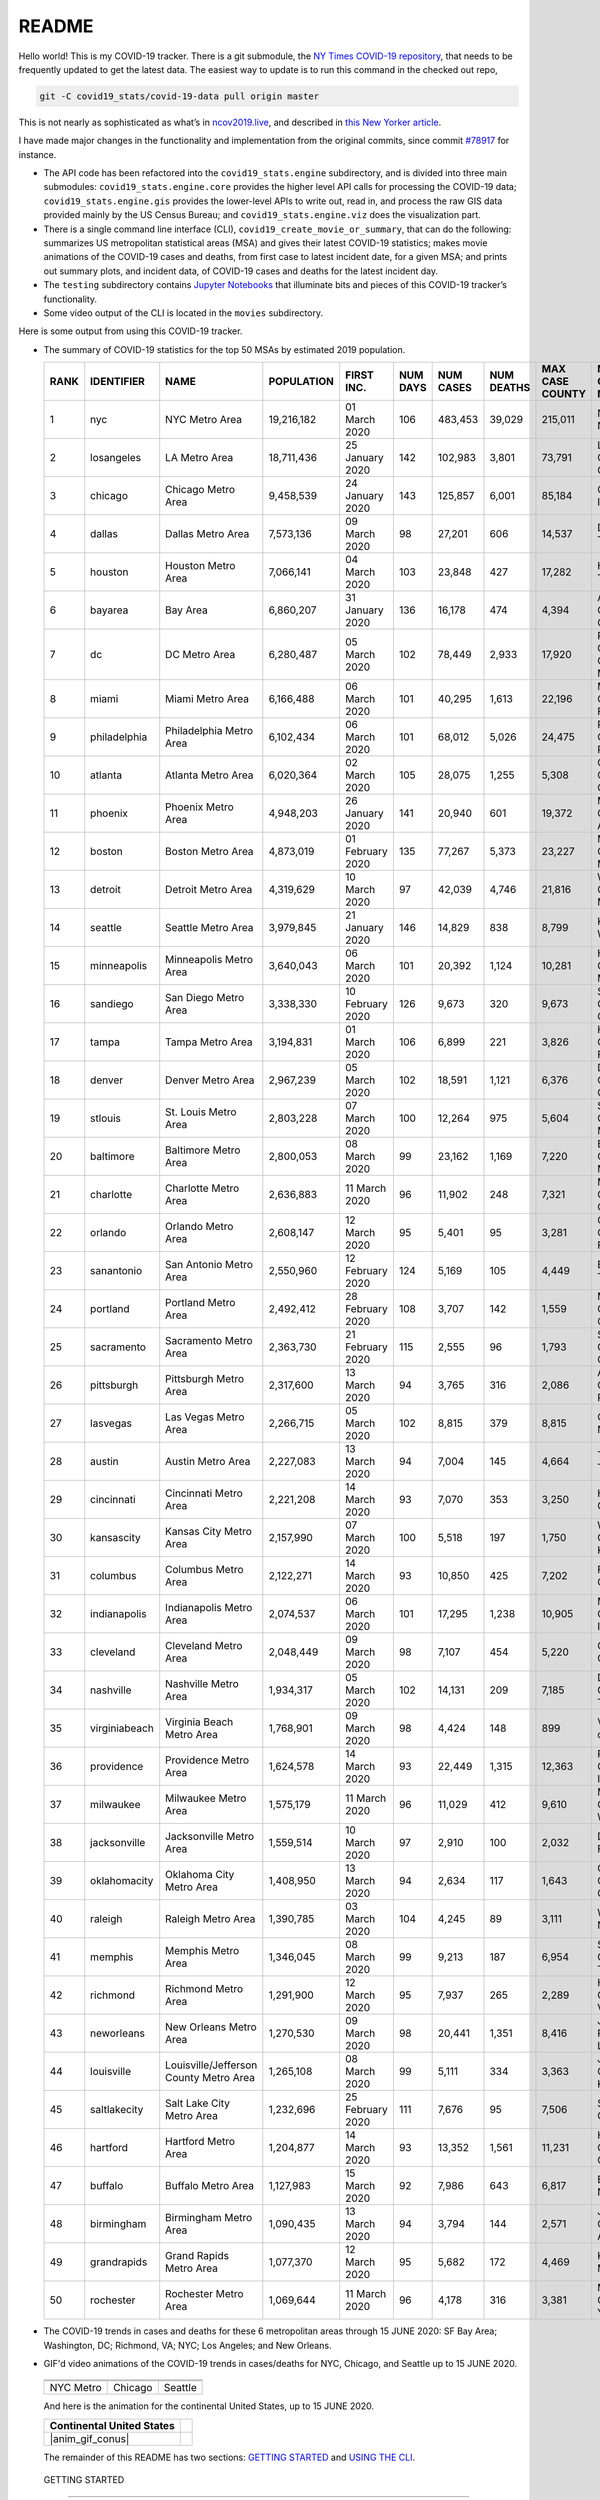 README
======

Hello world! This is my COVID-19 tracker. There is a git submodule, the `NY Times COVID-19 repository`_, that needs to be frequently updated to get the latest data. The easiest way to update is to run this command in the checked out repo,

.. code-block:: console

   git -C covid19_stats/covid-19-data pull origin master

This is not nearly as sophisticated as what’s in `ncov2019.live`_, and described in `this New Yorker article`_.

I have made major changes in the functionality and implementation from the original commits, since commit `#78917`_ for instance.

* The API code has been refactored into the ``covid19_stats.engine`` subdirectory, and is divided into three main submodules: ``covid19_stats.engine.core`` provides the higher level API calls for processing the COVID-19 data; ``covid19_stats.engine.gis`` provides the lower-level APIs to write out, read in, and process the raw GIS data provided mainly by the US Census Bureau; and ``covid19_stats.engine.viz`` does the visualization part.

* There is a single command line interface (CLI), ``covid19_create_movie_or_summary``, that can do the following: summarizes US metropolitan statistical areas (MSA) and gives their latest COVID-19 statistics; makes movie animations of the COVID-19 cases and deaths, from first case to latest incident date, for a given MSA; and prints out summary plots, and incident data, of COVID-19 cases and deaths for the latest incident day.

* The ``testing`` subdirectory contains `Jupyter Notebooks`_ that illuminate bits and pieces of this COVID-19 tracker’s functionality.

* Some video output of the CLI is located in the ``movies`` subdirectory.

Here is some output from using this COVID-19 tracker.

* The summary of COVID-19 statistics for the top 50 MSAs by estimated 2019 population.

  ======  ================  ======================================  ============  ================  ==========  ===========  ============  =================  ====================================
    RANK  IDENTIFIER        NAME                                    POPULATION    FIRST INC.          NUM DAYS  NUM CASES    NUM DEATHS    MAX CASE COUNTY    MAX CASE COUNTY NAME
  ======  ================  ======================================  ============  ================  ==========  ===========  ============  =================  ====================================
       1  nyc               NYC Metro Area                          19,216,182    01 March 2020            106  483,453      39,029        215,011            New York City, New York
       2  losangeles        LA Metro Area                           18,711,436    25 January 2020          142  102,983      3,801         73,791             Los Angeles County, California
       3  chicago           Chicago Metro Area                      9,458,539     24 January 2020          143  125,857      6,001         85,184             Cook County, Illinois
       4  dallas            Dallas Metro Area                       7,573,136     09 March 2020             98  27,201       606           14,537             Dallas County, Texas
       5  houston           Houston Metro Area                      7,066,141     04 March 2020            103  23,848       427           17,282             Harris County, Texas
       6  bayarea           Bay Area                                6,860,207     31 January 2020          136  16,178       474           4,394              Alameda County, California
       7  dc                DC Metro Area                           6,280,487     05 March 2020            102  78,449       2,933         17,920             Prince George's County, Maryland
       8  miami             Miami Metro Area                        6,166,488     06 March 2020            101  40,295       1,613         22,196             Miami-Dade County, Florida
       9  philadelphia      Philadelphia Metro Area                 6,102,434     06 March 2020            101  68,012       5,026         24,475             Philadelphia County, Pennsylvania
      10  atlanta           Atlanta Metro Area                      6,020,364     02 March 2020            105  28,075       1,255         5,308              Gwinnett County, Georgia
      11  phoenix           Phoenix Metro Area                      4,948,203     26 January 2020          141  20,940       601           19,372             Maricopa County, Arizona
      12  boston            Boston Metro Area                       4,873,019     01 February 2020         135  77,267       5,373         23,227             Middlesex County, Massachusetts
      13  detroit           Detroit Metro Area                      4,319,629     10 March 2020             97  42,039       4,746         21,816             Wayne County, Michigan
      14  seattle           Seattle Metro Area                      3,979,845     21 January 2020          146  14,829       838           8,799              King County, Washington
      15  minneapolis       Minneapolis Metro Area                  3,640,043     06 March 2020            101  20,392       1,124         10,281             Hennepin County, Minnesota
      16  sandiego          San Diego Metro Area                    3,338,330     10 February 2020         126  9,673        320           9,673              San Diego County, California
      17  tampa             Tampa Metro Area                        3,194,831     01 March 2020            106  6,899        221           3,826              Hillsborough County, Florida
      18  denver            Denver Metro Area                       2,967,239     05 March 2020            102  18,591       1,121         6,376              Denver County, Colorado
      19  stlouis           St. Louis Metro Area                    2,803,228     07 March 2020            100  12,264       975           5,604              St. Louis County, Missouri
      20  baltimore         Baltimore Metro Area                    2,800,053     08 March 2020             99  23,162       1,169         7,220              Baltimore County, Maryland
      21  charlotte         Charlotte Metro Area                    2,636,883     11 March 2020             96  11,902       248           7,321              Mecklenburg County, North Carolina
      22  orlando           Orlando Metro Area                      2,608,147     12 March 2020             95  5,401        95            3,281              Orange County, Florida
      23  sanantonio        San Antonio Metro Area                  2,550,960     12 February 2020         124  5,169        105           4,449              Bexar County, Texas
      24  portland          Portland Metro Area                     2,492,412     28 February 2020         108  3,707        142           1,559              Multnomah County, Oregon
      25  sacramento        Sacramento Metro Area                   2,363,730     21 February 2020         115  2,555        96            1,793              Sacramento County, California
      26  pittsburgh        Pittsburgh Metro Area                   2,317,600     13 March 2020             94  3,765        316           2,086              Allegheny County, Pennsylvania
      27  lasvegas          Las Vegas Metro Area                    2,266,715     05 March 2020            102  8,815        379           8,815              Clark County, Nevada
      28  austin            Austin Metro Area                       2,227,083     13 March 2020             94  7,004        145           4,664              Travis County, Texas
      29  cincinnati        Cincinnati Metro Area                   2,221,208     14 March 2020             93  7,070        353           3,250              Hamilton County, Ohio
      30  kansascity        Kansas City Metro Area                  2,157,990     07 March 2020            100  5,518        197           1,750              Wyandotte County, Kansas
      31  columbus          Columbus Metro Area                     2,122,271     14 March 2020             93  10,850       425           7,202              Franklin County, Ohio
      32  indianapolis      Indianapolis Metro Area                 2,074,537     06 March 2020            101  17,295       1,238         10,905             Marion County, Indiana
      33  cleveland         Cleveland Metro Area                    2,048,449     09 March 2020             98  7,107        454           5,220              Cuyahoga County, Ohio
      34  nashville         Nashville Metro Area                    1,934,317     05 March 2020            102  14,131       209           7,185              Davidson County, Tennessee
      35  virginiabeach     Virginia Beach Metro Area               1,768,901     09 March 2020             98  4,424        148           899                Virginia Beach city, Virginia
      36  providence        Providence Metro Area                   1,624,578     14 March 2020             93  22,449       1,315         12,363             Providence County, Rhode Island
      37  milwaukee         Milwaukee Metro Area                    1,575,179     11 March 2020             96  11,029       412           9,610              Milwaukee County, Wisconsin
      38  jacksonville      Jacksonville Metro Area                 1,559,514     10 March 2020             97  2,910        100           2,032              Duval County, Florida
      39  oklahomacity      Oklahoma City Metro Area                1,408,950     13 March 2020             94  2,634        117           1,643              Oklahoma County, Oklahoma
      40  raleigh           Raleigh Metro Area                      1,390,785     03 March 2020            104  4,245        89            3,111              Wake County, North Carolina
      41  memphis           Memphis Metro Area                      1,346,045     08 March 2020             99  9,213        187           6,954              Shelby County, Tennessee
      42  richmond          Richmond Metro Area                     1,291,900     12 March 2020             95  7,937        265           2,289              Henrico County, Virginia
      43  neworleans        New Orleans Metro Area                  1,270,530     09 March 2020             98  20,441       1,351         8,416              Jefferson Parish, Louisiana
      44  louisville        Louisville/Jefferson County Metro Area  1,265,108     08 March 2020             99  5,111        334           3,363              Jefferson County, Kentucky
      45  saltlakecity      Salt Lake City Metro Area               1,232,696     25 February 2020         111  7,676        95            7,506              Salt Lake County, Utah
      46  hartford          Hartford Metro Area                     1,204,877     14 March 2020             93  13,352       1,561         11,231             Hartford County, Connecticut
      47  buffalo           Buffalo Metro Area                      1,127,983     15 March 2020             92  7,986        643           6,817              Erie County, New York
      48  birmingham        Birmingham Metro Area                   1,090,435     13 March 2020             94  3,794        144           2,571              Jefferson County, Alabama
      49  grandrapids       Grand Rapids Metro Area                 1,077,370     12 March 2020             95  5,682        172           4,469              Kent County, Michigan
      50  rochester         Rochester Metro Area                    1,069,644     11 March 2020             96  4,178        316           3,381              Monroe County, New York
  ======  ================  ======================================  ============  ================  ==========  ===========  ============  =================  ====================================
  
* The COVID-19 trends in cases and deaths for these 6 metropolitan areas through 15 JUNE 2020: SF Bay Area; Washington, DC; Richmond, VA; NYC; Los Angeles; and New Orleans.

.. |cds_bayarea| image:: figures/covid19_bayarea_cds_15062020.png
   :width: 100%
   :align: middle

.. |cds_dc| image:: figures/covid19_dc_cds_15062020.png
   :width: 100%
   :align: middle

.. |cds_richmond| image:: figures/covid19_richmond_cds_15062020.png
   :width: 100%
   :align: middle

.. |cds_nyc| image:: figures/covid19_nyc_cds_15062020.png
   :width: 100%
   :align: middle

.. |cds_losangeles| image:: figures/covid19_losangeles_cds_15062020.png
   :width: 100%
   :align: middle

..
..     .. |cds_neworleans| image:: figures/covid19_neworleans_cds_15062020.png
..   :width: 100%
..   :align: middle
.. 
	   
.. GIF ANIMATIONS MSA
	   
.. |anim_gif_nyc| image:: figures/covid19_nyc_15062020.gif
   :width: 100%
   :align: middle

.. |anim_gif_chicago| image:: figures/covid19_chicago_15062020.gif
   :width: 100%
   :align: middle

.. |anim_gif_seattle| image:: figures/covid19_seattle_15062020.gif
   :width: 100%
   :align: middle

.. GIF ANIMATIONS CONUS

.. |anim_gif_conus| image:: figures/covid19_conus_15062020.gif
   :width: 100%
   :align: middle


  ==============  =================  =================
  ==============  =================  =================
  |cds_bayarea|   |cds_dc|           |cds_richmond|
  SF Bay Area     Washington, DC     Richmond, VA
  |cds_nyc|       |cds_losangeles|   |cds_losangeles|
  NYC Metro       Los Angeles        New Orleans
  ==============  =================  =================

* GIF'd video animations of the COVID-19 trends in cases/deaths for NYC, Chicago, and Seattle up to 15 JUNE 2020.	  

.. _gif_animations:
	   
  ============== ================== ==================
  ============== ================== ==================
  |anim_gif_nyc| |anim_gif_chicago| |anim_gif_seattle|               
  NYC Metro      Chicago            Seattle
  ============== ================== ==================

  And here is the animation for the continental United States, up to 15 JUNE 2020.

  ===========================  ==
  Continental United States
  ===========================  ==
  |anim_gif_conus|               
  ===========================  ==    

  The remainder of this README has two sections: `GETTING STARTED <getting_started_>`_ and `USING THE CLI <using_cli_>`_.

.. _getting_started:
   
 GETTING STARTED
-------------------

First clone this repo using the command,

.. code-block:: console

   git clone https://github.com/tanimislam/covid19_stats.git

You will get the main directory structure, but you will notice that the ``covid19_stats/covid-19-data`` submodule is empty. To populate it, run

.. code-block:: console

   git submodule update --init --recursive

The requirements are in the ``requirements.txt``. You should be able to install these Python packages into your *user* Python library (typically at ``~/.local/lib/python3.X/site-packages``) by running,

.. code-block:: console

   pip install -r requirements.txt
   pip install --user -e .

Of course, if you feel adventurous, you can install all-in-one-go by doing this,

.. code-block:: console

   pip install --user git+https://github.com/tanimislam/covid19_stats.git#egginfo=covid19_stats
   
However, `Basemap <https://matplotlib.org/basemap/>`__ can be a bugbear to install. Here is what worked for me when installing on the Linux machine.

1. First, although Basemap_ will install, your Python shell (and hence your CLI) won’t be able to find it. This is almost certainly a bug in Basemap. Running ``from mpl_toolkits.basemap import Basemap`` won’t work. First, look for where ``basemap`` is installed. In my case, it was located at ``~/.local/lib/python3.7/site-packages/basemap-1.2.1-py3.7-linux-x86_64.egg/``. The directory structure right below it looks like this,

   .. code-block:: console

      EGG-INFO
      _geoslib.cpython-37m-x86_64-linux-gnu.so
      _geoslib.py
      mpl_toolkits
      __pycache__

2. ``cd`` into ``mpl_toolkits``. You should see a ``basemap`` subdirectory when you look in it.

   .. code-block:: console

      basemap
      __init__.py
      __pycache__

3. You should also have an ``mpl_toolkits`` library module installed locally. In my case it was ``~/.local/lib/python3.7/site-packages/mpl_toolkits/``. Inside it looks like,

   .. code-block:: console

      axes_grid
      axes_grid1
      axisartist
      mplot3d
      tests

4. In the real ``mpl_toolkits`` directory, make a symbolic link to the ``basemap`` directory underneath, e.g., ``~/.local/lib/python3.7/site-packages/basemap-1.2.1-py3.7-linux-x86_64.egg/``. Thus in the correct ``mpl_toolkits`` subdirectory, run, e.g.,

   .. code-block:: console

      ln -sf ~/.local/lib/python3.7/site-packages/basemap-1.2.1-py3.7-linux-x86_64.egg/mpl_toolkits/basemap basemap

   If you have done everything correctly, its data structure will look like what is shown below, with a valid symbolic link to ``basemap``.

   .. code-block:: console

      axes_grid
      axes_grid1
      axisartist
      basemap -> ~/.local/lib/python3.7/site-packages/basemap-1.2.1-py3.7-linux-x86_64.egg/
      mplot3d
      tests

If you’re lucky, running ``from mpl_toolkits.basemap import Basemap`` will work without further issues.

 Updating the COVID-19 Database
~~~~~~~~~~~~~~~~~~~~~~~~~~~~~~~~~

Just run this from the main directory,

.. code-block:: console

   git -C covid19_stats/covid-19-data pull origin master

in order to get the latest COVID-19 data.

.. _using_cli:

 USING THE CLI
---------------

``covid19_create_movie_or_summary`` is the only top-level CLI currently in the repository. It has three modes of operation. Its help output, while running ``covid19_create_movie_or_summary -h``, produces the following,

.. code:: bash

   usage: covid19_create_movie_or_summary [-h] {M,m,s} ...

   positional arguments:
     {M,m,s}     Choose either showing list of metros, or make a movie of a metro
                 region
       M         If chosen, then list all the metropolitan areas through which we
                 can look.
       m         Make a movie of the COVID-19 cases and deaths trend for the
                 specific Metropolitan Statistical Area (MSA).
       s         Make a summary plot, and incident data file, of COVID-19 cases
                 and deaths trend, for the specific Metropolitan Statistical Area
                 (MSA).

   optional arguments:
     -h, --help  show this help message and exit

* ``covid19_create_movie_or_summary M`` (METRO flag) lists the COVID-19 stats for all, or user-selected, metropolitan statistical areas (MSAs) by population. For example, here are the statistics for the top 30 MSAs.

  .. code-block:: console

       covid19_create_movie_or_summary M

       HERE ARE THE 380 METRO AREAS, ORDERED BY POPULATION
       DATA AS OF 15 June 2020.
       RANK  IDENTIFIER        NAME                                    POPULATION    FIRST INC.          NUM DAYS  NUM CASES    NUM DEATHS    MAX CASE COUNTY    MAX CASE COUNTY NAME
     ------  ----------------  --------------------------------------  ------------  ----------------  ----------  -----------  ------------  -----------------  ------------------------------------
	  1  nyc               NYC Metro Area                          19,216,182    01 March 2020            106  483,453      39,029        215,011            New York City, New York
	  2  losangeles        LA Metro Area                           18,711,436    25 January 2020          142  102,983      3,801         73,791             Los Angeles County, California
	  3  chicago           Chicago Metro Area                      9,458,539     24 January 2020          143  125,857      6,001         85,184             Cook County, Illinois
	  4  dallas            Dallas Metro Area                       7,573,136     09 March 2020             98  27,201       606           14,537             Dallas County, Texas
	  5  houston           Houston Metro Area                      7,066,141     04 March 2020            103  23,848       427           17,282             Harris County, Texas
	  6  bayarea           Bay Area                                6,860,207     31 January 2020          136  16,178       474           4,394              Alameda County, California
	  7  dc                DC Metro Area                           6,280,487     05 March 2020            102  78,449       2,933         17,920             Prince George's County, Maryland
	  8  miami             Miami Metro Area                        6,166,488     06 March 2020            101  40,295       1,613         22,196             Miami-Dade County, Florida
	  9  philadelphia      Philadelphia Metro Area                 6,102,434     06 March 2020            101  68,012       5,026         24,475             Philadelphia County, Pennsylvania
	 10  atlanta           Atlanta Metro Area                      6,020,364     02 March 2020            105  28,075       1,255         5,308              Gwinnett County, Georgia
	 11  phoenix           Phoenix Metro Area                      4,948,203     26 January 2020          141  20,940       601           19,372             Maricopa County, Arizona
	 12  boston            Boston Metro Area                       4,873,019     01 February 2020         135  77,267       5,373         23,227             Middlesex County, Massachusetts
	 13  detroit           Detroit Metro Area                      4,319,629     10 March 2020             97  42,039       4,746         21,816             Wayne County, Michigan
	 14  seattle           Seattle Metro Area                      3,979,845     21 January 2020          146  14,829       838           8,799              King County, Washington
	 15  minneapolis       Minneapolis Metro Area                  3,640,043     06 March 2020            101  20,392       1,124         10,281             Hennepin County, Minnesota
	 16  sandiego          San Diego Metro Area                    3,338,330     10 February 2020         126  9,673        320           9,673              San Diego County, California
	 17  tampa             Tampa Metro Area                        3,194,831     01 March 2020            106  6,899        221           3,826              Hillsborough County, Florida
	 18  denver            Denver Metro Area                       2,967,239     05 March 2020            102  18,591       1,121         6,376              Denver County, Colorado
	 19  stlouis           St. Louis Metro Area                    2,803,228     07 March 2020            100  12,264       975           5,604              St. Louis County, Missouri
	 20  baltimore         Baltimore Metro Area                    2,800,053     08 March 2020             99  23,162       1,169         7,220              Baltimore County, Maryland
	 21  charlotte         Charlotte Metro Area                    2,636,883     11 March 2020             96  11,902       248           7,321              Mecklenburg County, North Carolina
	 22  orlando           Orlando Metro Area                      2,608,147     12 March 2020             95  5,401        95            3,281              Orange County, Florida
	 23  sanantonio        San Antonio Metro Area                  2,550,960     12 February 2020         124  5,169        105           4,449              Bexar County, Texas
	 24  portland          Portland Metro Area                     2,492,412     28 February 2020         108  3,707        142           1,559              Multnomah County, Oregon
	 25  sacramento        Sacramento Metro Area                   2,363,730     21 February 2020         115  2,555        96            1,793              Sacramento County, California
	 26  pittsburgh        Pittsburgh Metro Area                   2,317,600     13 March 2020             94  3,765        316           2,086              Allegheny County, Pennsylvania
	 27  lasvegas          Las Vegas Metro Area                    2,266,715     05 March 2020            102  8,815        379           8,815              Clark County, Nevada
	 28  austin            Austin Metro Area                       2,227,083     13 March 2020             94  7,004        145           4,664              Travis County, Texas
	 29  cincinnati        Cincinnati Metro Area                   2,221,208     14 March 2020             93  7,070        353           3,250              Hamilton County, Ohio
	 30  kansascity        Kansas City Metro Area                  2,157,990     07 March 2020            100  5,518        197           1,750              Wyandotte County, Kansas

* One can also select MSAs with the ``--metros`` flag. The ``-f`` or ``--format`` flag prints out a table of MSAs formatted in one of three ways: ``simple``, the default, is the tabular format shown above; ``github`` is `Github flavored Markdown`_; and ``rst`` is reStructuredText_. This is described in the help output, produced by ``covid19_create_movie_or_summary M -h``,

  .. code-block:: console

     usage: covid19_create_movie_or_summary M [-h] [-f {simple,github,rst}]
					   [--metros METROS]

     optional arguments:
       -h, --help            show this help message and exit
       -f {simple,github,rst}, --format {simple,github,rst}
			     Format of the table that displays MSA summary. Default
			     is "simple".
       --metros METROS       If chosen, list of selected metros for which to
			     summarize COVID-19 data.

* ``covid19_create_movie_or_summary s`` (SHOW flag) summarizes the latest COVID-19 statistics for a specified MSA. The help output, while running ``covid19_create_movie_or_summary s -h``, is shown below,

.. _show_mode:
  
   .. code-block:: console

      usage: covid19_create_movie_or_summary s [-h] [-n NAME] [-M MAXNUM] [--conus]
					       [-y]

      optional arguments:
	-h, --help            show this help message and exit
	-n NAME, --name NAME  Create a summary plot and incident data file of this
			      metropolitan area. Default is "bayarea".
	-M MAXNUM, --maxnum MAXNUM
			      The limit of cases/deaths to visualize. Default is a
			      plausible amount for the chosen MSA or CONUS. You
			      should use a limit larger (by at least 2, no more than
			      10) than the maximum number of cases recorded for a
			      county in that MSA or CONUS.
	--conus               If chosen, then make a movie of the COVID-19 cases and
			      deaths trends for the Continental US (CONUS).
	-y, --yes             If chosen, then do not confirm --maxnum.

  The required ``-n`` or ``--name`` flag specifies the MSA. The ``-M`` or ``--maxnum`` sets the color limits of cases and deaths to this number (the default is a number that is comfortable above the maximum number of cases in a county in the MSA); and the ``-y`` or ``--yes`` flag suppresses the intermediate prompt that asks the user whether the specified or default maximum number is sufficient. For example, for the NYC metro area,

  .. code-block:: console

     bash$ covid19_create_movie_or_summary s -n nyc
  
     HERE ARE DETAILS FOR NYC Metro Area.
     2019 EST. POP = 19,216,182.
     FIRST CASE:  01 March 2020.
     LATEST CASE: 15 June 2020 (106 days after first case)
     MAXIMUM NUMBER OF CASES: 215,011 (in New York City, New York)
     MAXIMUM NUMBER OF CASES FOR VISUALIZATION: 320,000.
     CONTINUE (must choose one) [y/n]:

  This mode of operation, for example for NYC will output the following seven files:

  - ``covid19_nyc_15062020.pkl.gz`` is the `Pandas DataFrame`_  of the COVID-19 cases and deaths, total and per county, from the date of first incident to the latest incident.

  - ``covid19_nyc_cds_15062020.pdf`` and ``covid19_nyc_cds_15062020.png`` are the PDF and PNG showing the trend of COVID-19 cases and deaths in the NYC metro area.

  - ``covid19_nyc_cases_15062020.pdf`` and ``covid19_nyc_cases_15062020.png`` are the PDF and PNG showing the county map, colored by number of COVID-19 cases, on the LAST incident day.

  - ``covid19_nyc_death_15062020.pdf`` and ``covid19_nyc_death_15062020.png`` are the PDF and PNG showing the county map, colored by number of COVID-19 deaths, on the LAST incident day.

* ``covid19_create_movie_or_summary m`` (MOVIE flag) creates an MP4_ movie of COVID-19 cases and deaths for the MSA you specify (see the `high quality GIF animations <gif_animations_>`_ of these MP4 movies). The help output, while running ``covid19_create_movie_or_summary m -h``, is shown below,

  .. code-block:: console

     usage: covid19_create_movie_or_summary m [-h] [-n NAME] [-M MAXNUM] [--conus]
					      [-y]

     optional arguments:
       -h, --help            show this help message and exit
       -n NAME, --name NAME  Make a movie of this metropolitan area. Default is
			     "bayarea"
       -M MAXNUM, --maxnum MAXNUM
			     The limit of cases/deaths to visualize. Default is a
			     plausible amount for the chosen MSA or CONUS. You
			     should use a limit larger (by at least 2, no more than
			     10) than the maximum number of cases recorded for a
			     county in that MSA or CONUS.
       --conus               If chosen, then make a movie of the COVID-19 cases and
			     deaths trends for the Continental US (CONUS).
       -y, --yes             If chosen, then do not confirm --maxnum.

  The meaning of the ``-M`` and ``-y`` flags are the same as in `SHOW mode <show_mode_>`_.

.. _`NY Times COVID-19 repository`: https://github.com/nytimes/covid-19-data
.. _`ncov2019.live`: https://ncov2019.live
.. _`this New Yorker article`: https://www.newyorker.com/magazine/2020/03/30/the-high-schooler-who-became-a-covid-19-watchdog
.. _`#78917`: https://github.com/tanimislam/covid19_stats/commit/78917dd20c43bd65320cf51958fa481febef4338
.. _`Jupyter Notebooks`: https://jupyter.org
.. _Basemap: https://matplotlib.org/basemap
.. _`Github flavored Markdown`: https://github.github.com/gfm
.. _reStructuredText: https://docutils.sourceforge.io/rst.html
.. _`Pandas DataFrame`: https://pandas.pydata.org/pandas-docs/stable/reference/api/pandas.DataFrame.htm
.. _MP4: https://en.wikipedia.org/wiki/MPEG-4_Part_14
